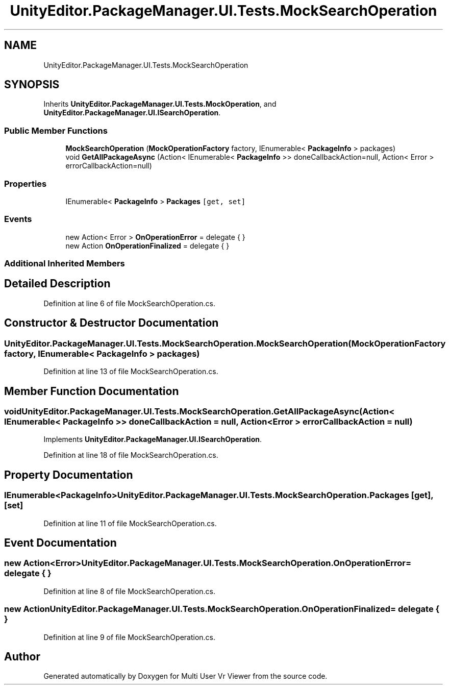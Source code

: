 .TH "UnityEditor.PackageManager.UI.Tests.MockSearchOperation" 3 "Sat Jul 20 2019" "Version https://github.com/Saurabhbagh/Multi-User-VR-Viewer--10th-July/" "Multi User Vr Viewer" \" -*- nroff -*-
.ad l
.nh
.SH NAME
UnityEditor.PackageManager.UI.Tests.MockSearchOperation
.SH SYNOPSIS
.br
.PP
.PP
Inherits \fBUnityEditor\&.PackageManager\&.UI\&.Tests\&.MockOperation\fP, and \fBUnityEditor\&.PackageManager\&.UI\&.ISearchOperation\fP\&.
.SS "Public Member Functions"

.in +1c
.ti -1c
.RI "\fBMockSearchOperation\fP (\fBMockOperationFactory\fP factory, IEnumerable< \fBPackageInfo\fP > packages)"
.br
.ti -1c
.RI "void \fBGetAllPackageAsync\fP (Action< IEnumerable< \fBPackageInfo\fP >> doneCallbackAction=null, Action< Error > errorCallbackAction=null)"
.br
.in -1c
.SS "Properties"

.in +1c
.ti -1c
.RI "IEnumerable< \fBPackageInfo\fP > \fBPackages\fP\fC [get, set]\fP"
.br
.in -1c
.SS "Events"

.in +1c
.ti -1c
.RI "new Action< Error > \fBOnOperationError\fP = delegate { }"
.br
.ti -1c
.RI "new Action \fBOnOperationFinalized\fP = delegate { }"
.br
.in -1c
.SS "Additional Inherited Members"
.SH "Detailed Description"
.PP 
Definition at line 6 of file MockSearchOperation\&.cs\&.
.SH "Constructor & Destructor Documentation"
.PP 
.SS "UnityEditor\&.PackageManager\&.UI\&.Tests\&.MockSearchOperation\&.MockSearchOperation (\fBMockOperationFactory\fP factory, IEnumerable< \fBPackageInfo\fP > packages)"

.PP
Definition at line 13 of file MockSearchOperation\&.cs\&.
.SH "Member Function Documentation"
.PP 
.SS "void UnityEditor\&.PackageManager\&.UI\&.Tests\&.MockSearchOperation\&.GetAllPackageAsync (Action< IEnumerable< \fBPackageInfo\fP >> doneCallbackAction = \fCnull\fP, Action< Error > errorCallbackAction = \fCnull\fP)"

.PP
Implements \fBUnityEditor\&.PackageManager\&.UI\&.ISearchOperation\fP\&.
.PP
Definition at line 18 of file MockSearchOperation\&.cs\&.
.SH "Property Documentation"
.PP 
.SS "IEnumerable<\fBPackageInfo\fP> UnityEditor\&.PackageManager\&.UI\&.Tests\&.MockSearchOperation\&.Packages\fC [get]\fP, \fC [set]\fP"

.PP
Definition at line 11 of file MockSearchOperation\&.cs\&.
.SH "Event Documentation"
.PP 
.SS "new Action<Error> UnityEditor\&.PackageManager\&.UI\&.Tests\&.MockSearchOperation\&.OnOperationError = delegate { }"

.PP
Definition at line 8 of file MockSearchOperation\&.cs\&.
.SS "new Action UnityEditor\&.PackageManager\&.UI\&.Tests\&.MockSearchOperation\&.OnOperationFinalized = delegate { }"

.PP
Definition at line 9 of file MockSearchOperation\&.cs\&.

.SH "Author"
.PP 
Generated automatically by Doxygen for Multi User Vr Viewer from the source code\&.

